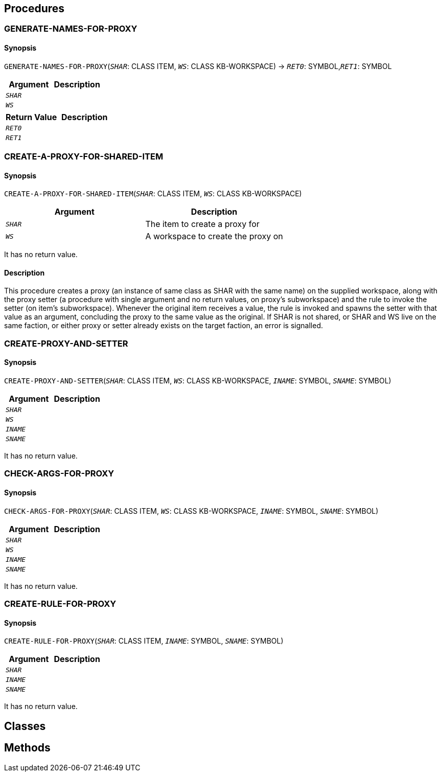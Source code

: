 == Procedures

=== GENERATE-NAMES-FOR-PROXY

==== Synopsis

`GENERATE-NAMES-FOR-PROXY`(`_SHAR_`: CLASS ITEM, `_WS_`: CLASS KB-WORKSPACE) -> `_RET0_`: SYMBOL,`_RET1_`: SYMBOL

|===
|Argument|Description

|`_SHAR_`|
|`_WS_`|
|===

|===
|Return Value|Description

|`_RET0_`|
|`_RET1_`|
|===


=== CREATE-A-PROXY-FOR-SHARED-ITEM

==== Synopsis

`CREATE-A-PROXY-FOR-SHARED-ITEM`(`_SHAR_`: CLASS ITEM, `_WS_`: CLASS KB-WORKSPACE)

|===
|Argument|Description

|`_SHAR_`|The item to create a proxy for
|`_WS_`|A workspace to create the proxy on
|===

It has no return value.

==== Description

This procedure creates a proxy (an instance of same class as SHAR with the same name) on the supplied workspace, along with the proxy setter (a procedure with single argument and no return values, on proxy's subworkspace) and the rule to invoke the setter (on item's subworkspace). 
Whenever the original item receives a value, the rule is invoked and spawns the setter with that value as an argument, concluding the proxy to the same value as the original.
If SHAR is not shared, or SHAR and WS live on the same faction, or either proxy or setter already exists on the target faction, an error is signalled.


=== CREATE-PROXY-AND-SETTER

==== Synopsis

`CREATE-PROXY-AND-SETTER`(`_SHAR_`: CLASS ITEM, `_WS_`: CLASS KB-WORKSPACE, `_INAME_`: SYMBOL, `_SNAME_`: SYMBOL)

|===
|Argument|Description

|`_SHAR_`|
|`_WS_`|
|`_INAME_`|
|`_SNAME_`|
|===

It has no return value.


=== CHECK-ARGS-FOR-PROXY

==== Synopsis

`CHECK-ARGS-FOR-PROXY`(`_SHAR_`: CLASS ITEM, `_WS_`: CLASS KB-WORKSPACE, `_INAME_`: SYMBOL, `_SNAME_`: SYMBOL)

|===
|Argument|Description

|`_SHAR_`|
|`_WS_`|
|`_INAME_`|
|`_SNAME_`|
|===

It has no return value.


=== CREATE-RULE-FOR-PROXY

==== Synopsis

`CREATE-RULE-FOR-PROXY`(`_SHAR_`: CLASS ITEM, `_INAME_`: SYMBOL, `_SNAME_`: SYMBOL)

|===
|Argument|Description

|`_SHAR_`|
|`_INAME_`|
|`_SNAME_`|
|===

It has no return value.


== Classes

== Methods


